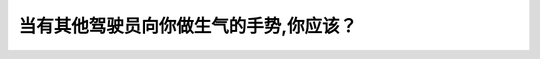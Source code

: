 .. raw:: html

   <div class="question-page">
   <div class="test-name">加拿大BC省驾照笔试题库(小红书200题在线版)|2024版</div>

.. meta::
   :description: 当有其他驾驶员向你做生气的手势,你应该？
   :keywords: 温哥华驾照笔试,  温哥华驾照,  BC省驾照笔试驾驶冲突, 冷静处理, 道路礼仪

.. raw:: html

   <div class="question-card">


当有其他驾驶员向你做生气的手势,你应该？
========================================

.. raw:: html

   <hr>

.. raw:: html

   <div id="q165" class="quiz">
       <div class="option" id="q165-A" onclick="selectOption('q165', 'A', false)">
           A. 同时对他做出手势
       </div>
       <div class="option" id="q165-B" onclick="selectOption('q165', 'B', true)">
           B. 不要用眼神去看他也不对他做任何手势
       </div>
       <div class="option" id="q165-C" onclick="selectOption('q165', 'C', false)">
           C. 转到其他方向
       </div>
       <div class="option" id="q165-D" onclick="selectOption('q165', 'D', false)">
           D. 打手提电话报警
       </div>
       <p id="q165-result" class="result"></p>
   </div>

   <hr>

.. dropdown:: ►|explanation|

   面对愤怒的驾驶员，保持冷静，避免与其互动，以确保自身安全。

.. raw:: html

   <div class="nav-buttons">
       <a href="q164.html" class="button">|prev_question|</a>
       <span class="page-indicator">165 / 200</span>
       <a href="q166.html" class="button">|next_question|</a>
   </div>
   </div>

   </div>
